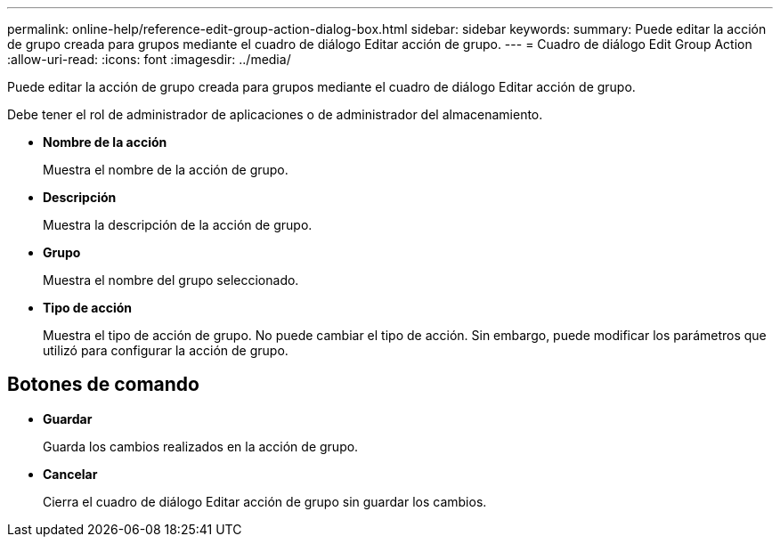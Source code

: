 ---
permalink: online-help/reference-edit-group-action-dialog-box.html 
sidebar: sidebar 
keywords:  
summary: Puede editar la acción de grupo creada para grupos mediante el cuadro de diálogo Editar acción de grupo. 
---
= Cuadro de diálogo Edit Group Action
:allow-uri-read: 
:icons: font
:imagesdir: ../media/


[role="lead"]
Puede editar la acción de grupo creada para grupos mediante el cuadro de diálogo Editar acción de grupo.

Debe tener el rol de administrador de aplicaciones o de administrador del almacenamiento.

* *Nombre de la acción*
+
Muestra el nombre de la acción de grupo.

* *Descripción*
+
Muestra la descripción de la acción de grupo.

* *Grupo*
+
Muestra el nombre del grupo seleccionado.

* *Tipo de acción*
+
Muestra el tipo de acción de grupo. No puede cambiar el tipo de acción. Sin embargo, puede modificar los parámetros que utilizó para configurar la acción de grupo.





== Botones de comando

* *Guardar*
+
Guarda los cambios realizados en la acción de grupo.

* *Cancelar*
+
Cierra el cuadro de diálogo Editar acción de grupo sin guardar los cambios.


